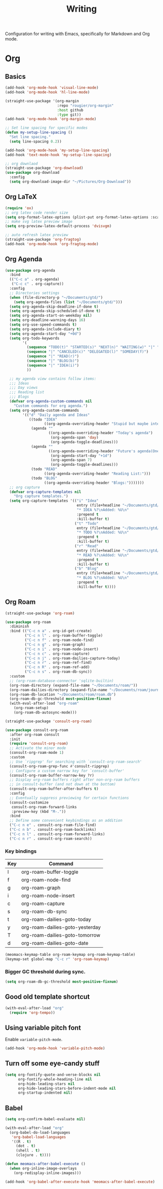 #+title: Writing

Configuration for writing with Emacs, specifically for Markdown and Org mode.

#+begin_src emacs-lisp :exports none
  ;;; -*- lexical-binding: t -*-
#+end_src

* Org

** Basics

#+begin_src emacs-lisp
  (add-hook 'org-mode-hook 'visual-line-mode)
  (add-hook 'org-mode-hook 'hl-line-mode)

  (straight-use-package '(org-margin
                          :repo "rougier/org-margin"
                          :host github
                          :type git))
  (add-hook 'org-mode-hook 'org-margin-mode)

  ;; Set line spacing for specific modes
  (defun my-setup-line-spacing ()
    "Set line spacing."
    (setq line-spacing 0.2))

  (add-hook 'org-mode-hook 'my-setup-line-spacing)
  (add-hook 'text-mode-hook 'my-setup-line-spacing)

  ;; org downlaod
  (straight-use-package 'org-download)
  (use-package org-download
    :config
    (setq org-download-image-dir "~/Pictures/Org-Download"))
#+end_src

** Org LaTeX

#+begin_src emacs-lisp
  (require 'ox)
  ;; org latex code render size
  (setq org-format-latex-options (plist-put org-format-latex-options :scale 2.0))
  ;; make svg latex preview image
  (setq org-preview-latex-default-process 'dvisvgm)

  ;; auto refresh latex preview
  (straight-use-package 'org-fragtog)
  (add-hook 'org-mode-hook 'org-fragtog-mode)
#+end_src

** Org Agenda

#+begin_src emacs-lisp
  (use-package org-agenda
    :bind
    (("C-c a" . org-agenda)
     ("C-c c" . org-capture))
    :config
    ;; Directories settings
    (when (file-directory-p "~/Documents/gtd/")
      (setq org-agenda-files (list "~/Documents/gtd/")))
    (setq org-agenda-skip-deadline-if-done t)
    (setq org-agenda-skip-scheduled-if-done t)
    (setq org-agenda-start-on-weekday nil)
    (setq org-deadline-warning-days 16)
    (setq org-use-speed-commands t)
    (setq org-agenda-include-diary t)
    (setq org-agenda-start-day "+0d")
    (setq org-todo-keywords
          '(
            (sequence "TODO(t)" "STARTED(s)" "NEXT(n)" "WAITING(w)" "|" "DONE(d)")
            (sequence "|" "CANCELED(c)" "DELEGATED(l)" "SOMEDAY(f)")
            (sequence "|" "READ(r)")
            (sequence "|" "BLOG(b)")
            (sequence "|" "IDEA(i)")
            ))

    ;; my agenda view contains follow items:
    ;;; Ideas
    ;;; Day views
    ;;; Reading list
    ;;; Blogs
    (defvar org-agenda-custom-commands nil
      "Custom commands for org agenda.")
    (setq org-agenda-custom-commands
          '(("d" "Daily agenda and Ideas"
             ((todo "IDEA"
                    ((org-agenda-overriding-header "Stupid but maybe interesting IDEAs:")))
              (agenda ""
                      ((org-agenda-overriding-header "Today's agenda")
                       (org-agenda-span 'day)
                       (org-agenda-toggle-deadlines)))
              (agenda ""
                      ((org-agenda-overriding-header "Future's agenda(One week)")
                       (org-agenda-start-day "+1d")
                       (org-agenda-span 7)
                       (org-agenda-toggle-deadlines)))
              (todo "READ"
                    ((org-agenda-overriding-header "Reading List:")))
              (todo "BLOG"
                    ((org-agenda-overriding-header "Blogs:")))))))
    ;; org capture
    (defvar org-capture-templates nil
      "Org capture templates.")
    (setq org-capture-templates '(("i" "Idea"
                                   entry (file+headline "~/Documents/gtd/ideas.org" "Someday/Maybe")
                                   "* IDEA %?\nAdded: %U\n"
                                   :prepend t
                                   :kill-buffer t)
                                  ("t" "Todo"
                                   entry (file+headline "~/Documents/gtd/inbox.org" "TODOs")
                                   "* TODO %?\nAdded: %U\n"
                                   :prepend t
                                   :kill-buffer t)
                                  ("r" "Read"
                                   entry (file+headline "~/Documents/gtd/read.org" "Reading List")
                                   "* READ %?\nAdded: %U\n"
                                   :prepend t
                                   :kill-buffer t)
                                  ("b" "Blog"
                                   entry (file+headline "~/Documents/gtd/blog.org" "Blogs")
                                   "* BLOG %?\nAdded: %U\n"
                                   :prepend t
                                   :kill-buffer t))))
#+end_src

** Org Roam

#+begin_src emacs-lisp
  (straight-use-package 'org-roam)

  (use-package org-roam
    :diminish
    :bind (("C-c n a" . org-id-get-create)
           ("C-c n l" . org-roam-buffer-toggle)
           ("C-c n f" . org-roam-node-find)
           ("C-c n g" . org-roam-graph)
           ("C-c n i" . org-roam-node-insert)
           ("C-c n c" . org-roam-capture)
           ("C-c n j" . org-roam-dailies-capture-today)
           ("C-c n r" . org-roam-ref-find)
           ("C-c n R" . org-roam-ref-add)
           ("C-c n s" . org-roam-db-sync))
    :custom
    ;; (org-roam-database-connector 'sqlite-builtin)
    (org-roam-directory (expand-file-name "~/Documents/roam/"))
    (org-roam-dailies-directory (expand-file-name "~/Documents/roam/journal"))
    (org-roam-db-location "~/Documents/roam/roam.db")
    (org-roam-db-gc-threshold most-positive-fixnum)
    (with-eval-after-load "org-roam"
      (org-roam-setup)
      (org-roam-db-autosync-mode)))

  (straight-use-package 'consult-org-roam)

  (use-package consult-org-roam
    :after org-roam consult
    :init
    (require 'consult-org-roam)
    ;; Activate the minor mode
    (consult-org-roam-mode 1)
    :custom
    ;; Use `ripgrep' for searching with `consult-org-roam-search'
    (consult-org-roam-grep-func #'consult-ripgrep)
    ;; Configure a custom narrow key for `consult-buffer'
    (consult-org-roam-buffer-narrow-key ?r)
    ;; Display org-roam buffers right after non-org-roam buffers
    ;; in consult-buffer (and not down at the bottom)
    (consult-org-roam-buffer-after-buffers t)
    :config
    ;; Eventually suppress previewing for certain functions
    (consult-customize
     consult-org-roam-forward-links
     :preview-key (kbd "M-."))
    :bind
    ;; Define some convenient keybindings as an addition
    ("C-c n e" . consult-org-roam-file-find)
    ("C-c n b" . consult-org-roam-backlinks)
    ("C-c n l" . consult-org-roam-forward-links)
    ("C-c n r" . consult-org-roam-search))
#+end_src

*** Key bindings
#+tblname: org-roam-keymap-table
| Key | Command                         |
|-----+---------------------------------|
| l   | org-roam-buffer-toggle          |
| f   | org-roam-node-find              |
| g   | org-roam-graph                  |
| i   | org-roam-node-insert            |
| c   | org-roam-capture                |
| s   | org-roam-db-sync                |
| t   | org-roam-dailies-goto-today     |
| y   | org-roam-dailies-goto-yesterday |
| T   | org-roam-dailies-goto-tomorrow  |
| d   | org-roam-dailies-goto-date      |

#+header: :var org-roam-keymap-table=org-roam-keymap-table
#+begin_src emacs-lisp
  (meomacs-keymap-table org-roam-keymap org-roam-keymap-table)
  (keymap-set global-map "C-c r" 'org-roam-keymap)
#+end_src

*** Bigger GC threshold during sync.

#+begin_src emacs-lisp
  (setq org-roam-db-gc-threshold most-positive-fixnum)
#+end_src

** Good old template shortcut

#+begin_src emacs-lisp
  (with-eval-after-load "org"
    (require 'org-tempo))
#+end_src

** Using variable pitch font

Enable ~variable-pitch-mode~.

#+begin_src emacs-lisp
  (add-hook 'org-mode-hook 'variable-pitch-mode)
#+end_src

** Turn off some eye-candy stuff

#+begin_src emacs-lisp
  (setq org-fontify-quote-and-verse-blocks nil
        org-fontify-whole-heading-line nil
        org-hide-leading-stars nil
        org-hide-leading-stars-before-indent-mode nil
        org-startup-indented nil)
#+end_src

** Babel

#+begin_src emacs-lisp
  (setq org-confirm-babel-evaluate nil)

  (with-eval-after-load "org"
    (org-babel-do-load-languages
     'org-babel-load-languages
     '((R . t)
       (dot . t)
       (shell . t)
       (clojure . t))))

  (defun meomacs-after-babel-execute ()
    (when org-inline-image-overlays
      (org-redisplay-inline-images)))

  (add-hook 'org-babel-after-execute-hook 'meomacs-after-babel-execute)
#+end_src

* Markdown

#+begin_src emacs-lisp
  (straight-use-package 'markdown-mode)
  (straight-use-package 'edit-indirect)
#+end_src

** Keybindings

#+begin_src emacs-lisp
  (with-eval-after-load "markdown-mode"
    (define-key markdown-mode-map (kbd "C-c v") 'markdown-toggle-markup-hiding))
#+end_src

* Blog

#+begin_src emacs-lisp
  (straight-use-package 'easy-hugo)

  (use-package easy-hugo
    :init
    (setq easy-hugo-basedir "~/Documents/Projects/nicehiro.github.io/")
    (setq easy-hugo-postdir "content/posts")
    (setq easy-hugo-url "https://nicehiro.github.io")
    (setq easy-hugo-previewtime "300")
    :bind
    (("C-c C-e" . easy-hugo)
     ("C-c C-k" . easy-hugo-menu))
    :config
    (easy-hugo-enable-menu)
    (setq easy-hugo-default-ext ".org")
    (setq easy-hugo-image-directory "imgs")
    (setq easy-hugo-org-header t))
#+end_src

** Writeroom

#+begin_src emacs-lisp
  (straight-use-package 'writeroom-mode)

  (use-package writeroom-mode                 ;requires MELPA
    ;; Activate automatically in text-heavy buffers
    :hook ((text-mode   . writeroom-mode)
           (markdown-mode . writeroom-mode)
           (org-mode . writeroom-mode)
           (LaTeX-mode . writeroom-mode))
    :custom
    ;; --- Look & feel ---
    (writeroom-width            80)
    (writeroom-maximize-window   t)
    ;; --- Optional extras ---
    (writeroom-restore-window-config t)
    (writeroom-fringes-outside-margins nil)
    (writeroom-extra-line-spacing 4)
    (writeroom-mode-line nil))

  ;; Nice companion tweaks
  (add-hook 'writeroom-mode-enable-hook
            (lambda ()
              (visual-line-mode 1)             ;soft wrap
              (setq cursor-type 'bar)))        ;change cursor shape
  (add-hook 'writeroom-mode-disable-hook
            (lambda ()
              (visual-line-mode -1)
              (setq cursor-type t)))
#+end_src
